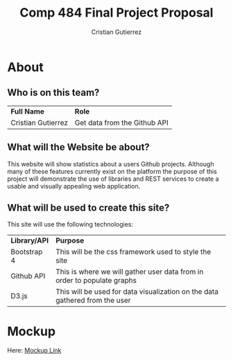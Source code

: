 #+TITLE: Comp 484 Final Project Proposal
#+AUTHOR: Cristian Gutierrez
#+OPTIONS: toc:2 num:nil H:4 tex:imagemagick
#+HTML_HEAD: <meta name="viewport" content="width=device-width, initial-scale=1"/>
#+HTML_HEAD: <link type="text/css" rel="stylesheet" href="css/bootstrap.min.css" />
#+HTML_HEAD: <link rel="stylesheet" type="text/css" href="css/style.css" />
#+HTML_HEAD: <script type="text/javascript" src="js/jquery-2.1.3.min.js"></script>
#+HTML_HEAD: <script type="text/javascript" src="js/jquery-ui.min.js"></script>
#+HTML_HEAD: <script type="text/javascript" src="js/jquery.tocify.min.js"></script>
#+HTML_HEAD: <script type="text/javascript" src="js/bootstrap.min.js"></script>
#+HTML_HEAD: <script type="text/javascript" src="js/org-bootstrap.js"></script>

* About
** Who is on this team?
   | **Full Name**      | **Role**                     |
   | Cristian Gutierrez | Get data from the Github API |
** What will the Website be about?
   This website will show statistics about a users Github projects. Although many
   of these features currently exist on the platform the purpose of this project 
   will demonstrate the use of libraries and REST services to create a usable and
   visually appealing web application.
** What will be used to create this site?
   This site will use the following technologies:
   | **Library/API** | **Purpose**                                                                 |
   | Bootstrap 4     | This will be the css framework used to style the site                       |
   | Github API      | This is where we will gather user data from in order to populate graphs     |
   | D3.js           | This will be used for data visualization on the data gathered from the user |
* Mockup
   Here: [[https://www.figma.com/file/cxFmkghaHRQdt9WAdStWqy/Comp-484-Final-Project-Sample?node-id=0%3A1][Mockup Link]]


